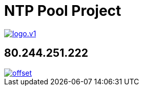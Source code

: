 = NTP Pool Project
:published_at: 2016-03-30
:hp-tags: networktime, ntp, ntppool, utc
:linkattrs:
:toc: macro
:toc-title: Inhalt


image::http://www.pool.ntp.org/static/images/logo.v1.png[align="left",link="http://www.pool.ntp.org/"]


== 80.244.251.222


image::http://graphs.ntppool.net/graph/80.244.251.222/offset.png[align="left",link="http://www.pool.ntp.org/scores/80.244.251.222/"]
